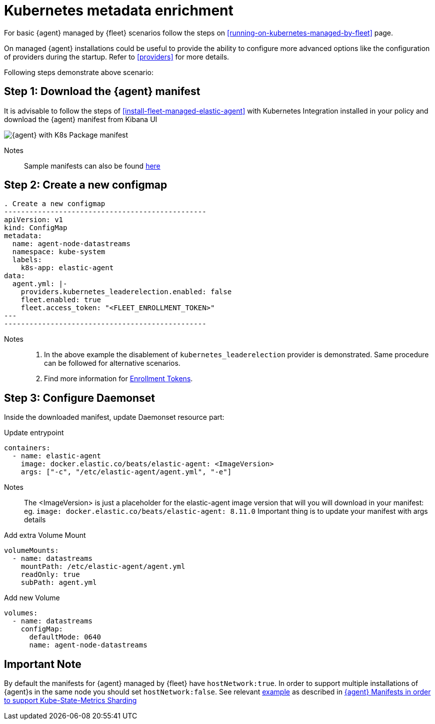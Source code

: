 [[kubernetes-metadata-enrichment]]
= Kubernetes metadata enrichment

For basic {agent} managed by {fleet} scenarios follow the steps on <<running-on-kubernetes-managed-by-fleet>> page.

On managed {agent} installations could be useful to provide the ability to configure more advanced options like the configuration of providers during the startup. Refer to <<providers>> for more details.

Following steps demonstrate above scenario:

[discrete]
== Step 1: Download the {agent} manifest

It is advisable to follow the steps of <<install-fleet-managed-elastic-agent>> with Kubernetes Integration installed in your policy and download the {agent} manifest from Kibana UI

image::images/k8kibanaUI.png[{agent} with K8s Package manifest]

Notes:: 
Sample manifests can also be found https://github.com/elastic/elastic-agent/blob/main/deploy/kubernetes/elastic-agent-managed-kubernetes.yaml[here]

[discrete]
== Step 2: Create a new configmap

[source,yaml]
. Create a new configmap
------------------------------------------------
apiVersion: v1
kind: ConfigMap
metadata:
  name: agent-node-datastreams
  namespace: kube-system
  labels:
    k8s-app: elastic-agent
data:
  agent.yml: |-
    providers.kubernetes_leaderelection.enabled: false
    fleet.enabled: true
    fleet.access_token: "<FLEET_ENROLLMENT_TOKEN>"
---
------------------------------------------------

Notes:: 
1. In the above example the disablement of `kubernetes_leaderelection` provider is demonstrated. Same procedure can be followed for alternative scenarios.
2. Find more information for https://www.elastic.co/guide/en/fleet/current/fleet-enrollment-tokens.html[Enrollment Tokens].

[discrete]
== Step 3: Configure Daemonset

Inside the downloaded manifest, update Daemonset resource part:

[source,yaml]
.Update entrypoint 
------------------------------------------------
containers:
  - name: elastic-agent
    image: docker.elastic.co/beats/elastic-agent: <ImageVersion>     
    args: ["-c", "/etc/elastic-agent/agent.yml", "-e"]
------------------------------------------------

Notes:: 
The <ImageVersion> is just a placeholder for the elastic-agent image version that will you will download in your manifest: eg. `image: docker.elastic.co/beats/elastic-agent: 8.11.0`
Important thing is to update your manifest with args details 

[source,yaml]
.Add extra Volume Mount 
------------------------------------------------
volumeMounts:
  - name: datastreams
    mountPath: /etc/elastic-agent/agent.yml
    readOnly: true
    subPath: agent.yml
------------------------------------------------

[source,yaml]
.Add new Volume 
------------------------------------------------
volumes:
  - name: datastreams
    configMap:
      defaultMode: 0640
      name: agent-node-datastreams
------------------------------------------------

[discrete]
== Important Note

By default the manifests for {agent} managed by {fleet} have `hostNetwork:true`. In order to support multiple installations of {agent}s in the same node you should set `hostNetwork:false`. See relevant https://github.com/elastic/elastic-agent/tree/main/docs/manifests/hostnetwork[example] as described in https://github.com/elastic/elastic-agent/blob/main/docs/elastic-agent-ksm-sharding.md[{agent} Manifests in order to support Kube-State-Metrics Sharding]  


